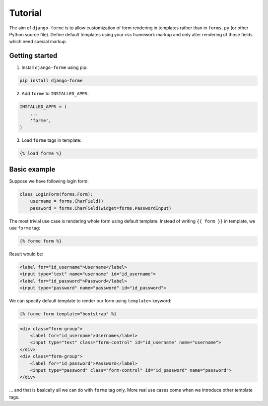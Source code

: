 Tutorial
========

The aim of ``django-forme`` is to allow customization of form rendering in
templates rather than in ``forms.py`` (or other Python source file). Define
default templates using your css framework markup and only alter rendering of
those fields which need special markup.

Getting started
---------------

1. Install ``django-forme`` using pip:

.. code-block:: shell

    pip install django-forme

2. Add ``forme`` to ``INSTALLED_APPS``:

.. code-block:: python

    INSTALLED_APPS = (
        ...
        'forme',
    )

3. Load ``forme`` tags in template:

.. code-block:: html+django

    {% load forme %}

Basic example
-------------

Suppose we have following login form:

.. code-block:: python

    class LoginForm(forms.Form):
        username = forms.CharField()
        password = forms.CharField(widget=forms.PasswordInput)


The most trivial use case is rendering whole form using default template.
Instead of writing ``{{ form }}`` in template, we use ``forme`` tag:

.. code-block:: html+django

    {% forme form %}

Result would be:

.. code-block:: html

    <label for="id_username">Username</label>
    <input type="text" name="username" id="id_username">
    <label for="id_password">Password</label>
    <input type="password" name="password" id="id_password">

We can specify default template to render our form using ``template=`` keyword:

.. code-block:: html+django

    {% forme form template="bootstrap" %}

.. code-block:: html

    <div class="form-group">
        <label for="id_username">Username</label>
        <input type="text" class="form-control" id="id_username" name="username">
    </div>
    <div class="form-group">
        <label for="id_password">Password</label>
        <input type="password" class="form-control" id="id_password" name="password">
    </div>

… and that is basically all we can do with ``forme`` tag only. More real use
cases come when we introduce other template tags.
